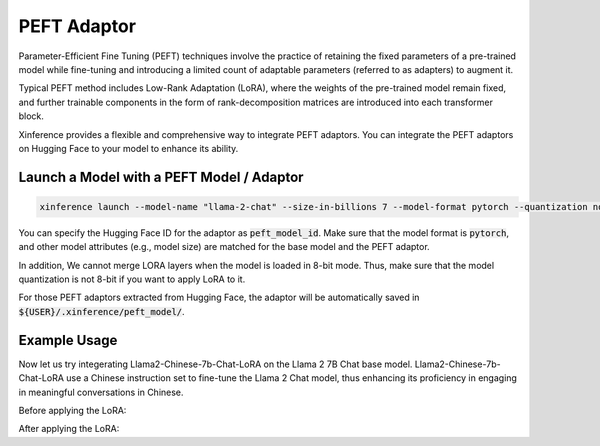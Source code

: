 .. _models_peft:

============
PEFT Adaptor
============

Parameter-Efficient Fine Tuning (PEFT) techniques involve the practice of retaining the fixed parameters of a pre-trained model while fine-tuning 
and introducing a limited count of adaptable parameters (referred to as adapters) to augment it.

Typical PEFT method includes Low-Rank Adaptation (LoRA), where the weights of the pre-trained model remain fixed, and further trainable components in the form of rank-decomposition matrices 
are introduced into each transformer block. 

Xinference provides a flexible and comprehensive way to integrate PEFT adaptors. You can integrate the PEFT adaptors on Hugging Face to your model to enhance its ability.

Launch a Model with a PEFT Model / Adaptor
~~~~~~~~~~~~~~~~~~~~~~~~~~~~~~~~~~~~~~~~~~

.. code-block:: bash

   xinference launch --model-name "llama-2-chat" --size-in-billions 7 --model-format pytorch --quantization none --peft-model-id "FlagAlpha/Llama2-Chinese-7b-Chat-LoRA"

You can specify the Hugging Face ID for the adaptor as :code:`peft_model_id`. Make sure that the model format is :code:`pytorch`, and other model attributes (e.g., model size) are matched for the base model and the PEFT adaptor.

In addition, We cannot merge LORA layers when the model is loaded in 8-bit mode. Thus, make sure that the model quantization is not 8-bit if you want to apply LoRA to it.

For those PEFT adaptors extracted from Hugging Face, the adaptor will be automatically saved in :code:`${USER}/.xinference/peft_model/`. 

Example Usage
~~~~~~~~~~~~~

Now let us try integerating Llama2-Chinese-7b-Chat-LoRA on the Llama 2 7B Chat base model. Llama2-Chinese-7b-Chat-LoRA use a Chinese instruction set to fine-tune the Llama 2 Chat model, thus enhancing its proficiency in engaging in meaningful conversations in Chinese.

Before applying the LoRA:





After applying the LoRA:








